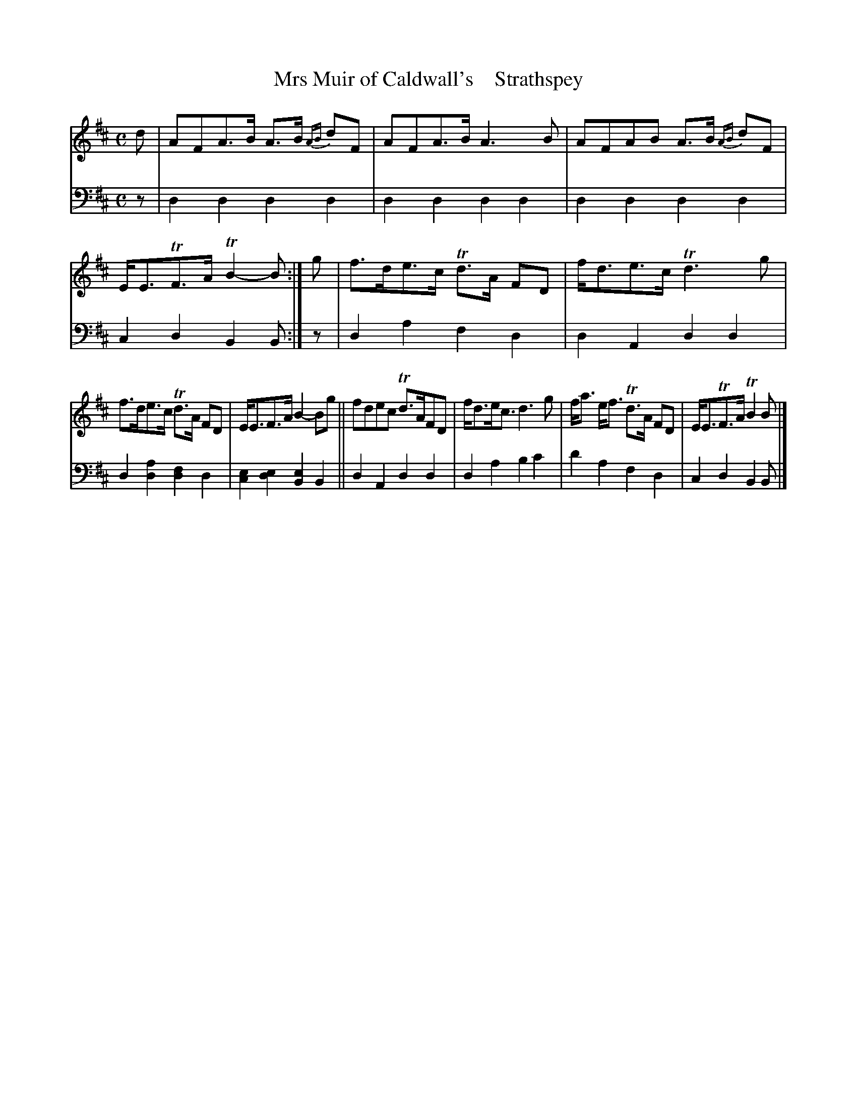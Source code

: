 X: 3072
T: Mrs Muir of Caldwall's    Strathspey
%R: strathspey
B: Niel Gow & Sons "A Third Collection of Strathspey Reels, etc." v.3 p.7 #2
Z: 2022 John Chambers <jc:trillian.mit.edu>
M: C
L: 1/8
K: D	% ending on Bm
% - - - - - - - - - -
V: 1 staves=2
d |\
AFA>B A>B {AB}dF |AFA>B A3B | AFAB A>B {AB}dF | E<ETF>A TB2-B :| g | f>de>c Td>A FD | f<de>c Td3g |
f>de>c Td>A FD | E<EF>A B2-Bg || fdec Td>AFD | f<de<c d3g | f<a e<f Td>A FD | E<ETF>A TB2B |]
% - - - - - - - - - -
% Voice 2 preserves the staff layout in the book.
V: 2 clef=bass middle=d
z | d2d2 d2d2 | d2d2 d2d2 | d2d2 d2d2 | c2d2 B2B :| z | d2a2 f2d2 | d2A2 d2d2 |
d2[a2d2] [f2d2]d2 | [c2e2][d2e2] [B2e2]B2 || d2A2 d2d2 | d2a2 b2c'2 | d'2a2 f2d2 | c2d2 B2B |]
N: The alternate (2nd) notes in bars 7,8 are faint and may have been hand-written.
